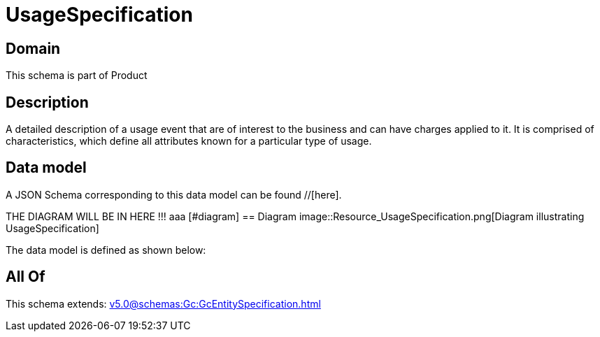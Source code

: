 = UsageSpecification

[#domain]
== Domain

This schema is part of Product

[#description]
== Description
A detailed description of a usage event that are of interest to the business and can have charges applied to it. It is comprised of characteristics, which define all attributes known for a particular type of usage.


[#data_model]
== Data model

A JSON Schema corresponding to this data model can be found //[here].

THE DIAGRAM WILL BE IN HERE !!!
aaa
            [#diagram]
            == Diagram
            image::Resource_UsageSpecification.png[Diagram illustrating UsageSpecification]
            

The data model is defined as shown below:


[#all_of]
== All Of

This schema extends: xref:v5.0@schemas:Gc:GcEntitySpecification.adoc[]
